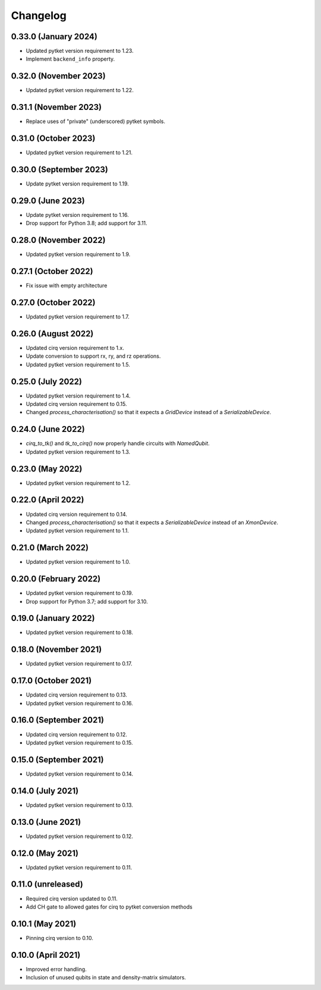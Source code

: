 Changelog
~~~~~~~~~

0.33.0 (January 2024)
---------------------

* Updated pytket version requirement to 1.23.
* Implement ``backend_info`` property.

0.32.0 (November 2023)
----------------------

* Updated pytket version requirement to 1.22.

0.31.1 (November 2023)
----------------------

* Replace uses of "private" (underscored) pytket symbols.

0.31.0 (October 2023)
---------------------

* Updated pytket version requirement to 1.21.

0.30.0 (September 2023)
-----------------------

* Update pytket version requirement to 1.19.

0.29.0 (June 2023)
------------------

* Update pytket version requirement to 1.16.
* Drop support for Python 3.8; add support for 3.11.

0.28.0 (November 2022)
----------------------

* Updated pytket version requirement to 1.9.

0.27.1 (October 2022)
---------------------

* Fix issue with empty architecture

0.27.0 (October 2022)
---------------------

* Updated pytket version requirement to 1.7.

0.26.0 (August 2022)
--------------------

* Updated cirq version requirement to 1.x.
* Update conversion to support rx, ry, and rz operations.
* Updated pytket version requirement to 1.5.

0.25.0 (July 2022)
------------------

* Updated pytket version requirement to 1.4.
* Updated cirq version requirement to 0.15.
* Changed `process_characterisation()` so that it expects a `GridDevice` instead
  of a `SerializableDevice`.

0.24.0 (June 2022)
------------------

* `cirq_to_tk()` and `tk_to_cirq()` now properly handle circuits with `NamedQubit`.
* Updated pytket version requirement to 1.3.

0.23.0 (May 2022)
-----------------

* Updated pytket version requirement to 1.2.

0.22.0 (April 2022)
-------------------

* Updated cirq version requirement to 0.14.
* Changed `process_characterisation()` so that it expects a `SerializableDevice`
  instead of an `XmonDevice`.
* Updated pytket version requirement to 1.1.

0.21.0 (March 2022)
-------------------

* Updated pytket version requirement to 1.0.

0.20.0 (February 2022)
----------------------

* Updated pytket version requirement to 0.19.
* Drop support for Python 3.7; add support for 3.10.

0.19.0 (January 2022)
---------------------

* Updated pytket version requirement to 0.18.

0.18.0 (November 2021)
----------------------

* Updated pytket version requirement to 0.17.

0.17.0 (October 2021)
---------------------

* Updated cirq version requirement to 0.13.
* Updated pytket version requirement to 0.16.

0.16.0 (September 2021)
-----------------------

* Updated cirq version requirement to 0.12.
* Updated pytket version requirement to 0.15.

0.15.0 (September 2021)
-----------------------

* Updated pytket version requirement to 0.14.

0.14.0 (July 2021)
------------------

* Updated pytket version requirement to 0.13.

0.13.0 (June 2021)
------------------

* Updated pytket version requirement to 0.12.

0.12.0 (May 2021)
-----------------

* Updated pytket version requirement to 0.11.

0.11.0 (unreleased)
-------------------

* Required cirq version updated to 0.11.
* Add CH gate to allowed gates for cirq to pytket conversion methods

0.10.1 (May 2021)
-----------------

* Pinning cirq version to 0.10.

0.10.0 (April 2021)
-------------------

* Improved error handling.
* Inclusion of unused qubits in state and density-matrix simulators.
